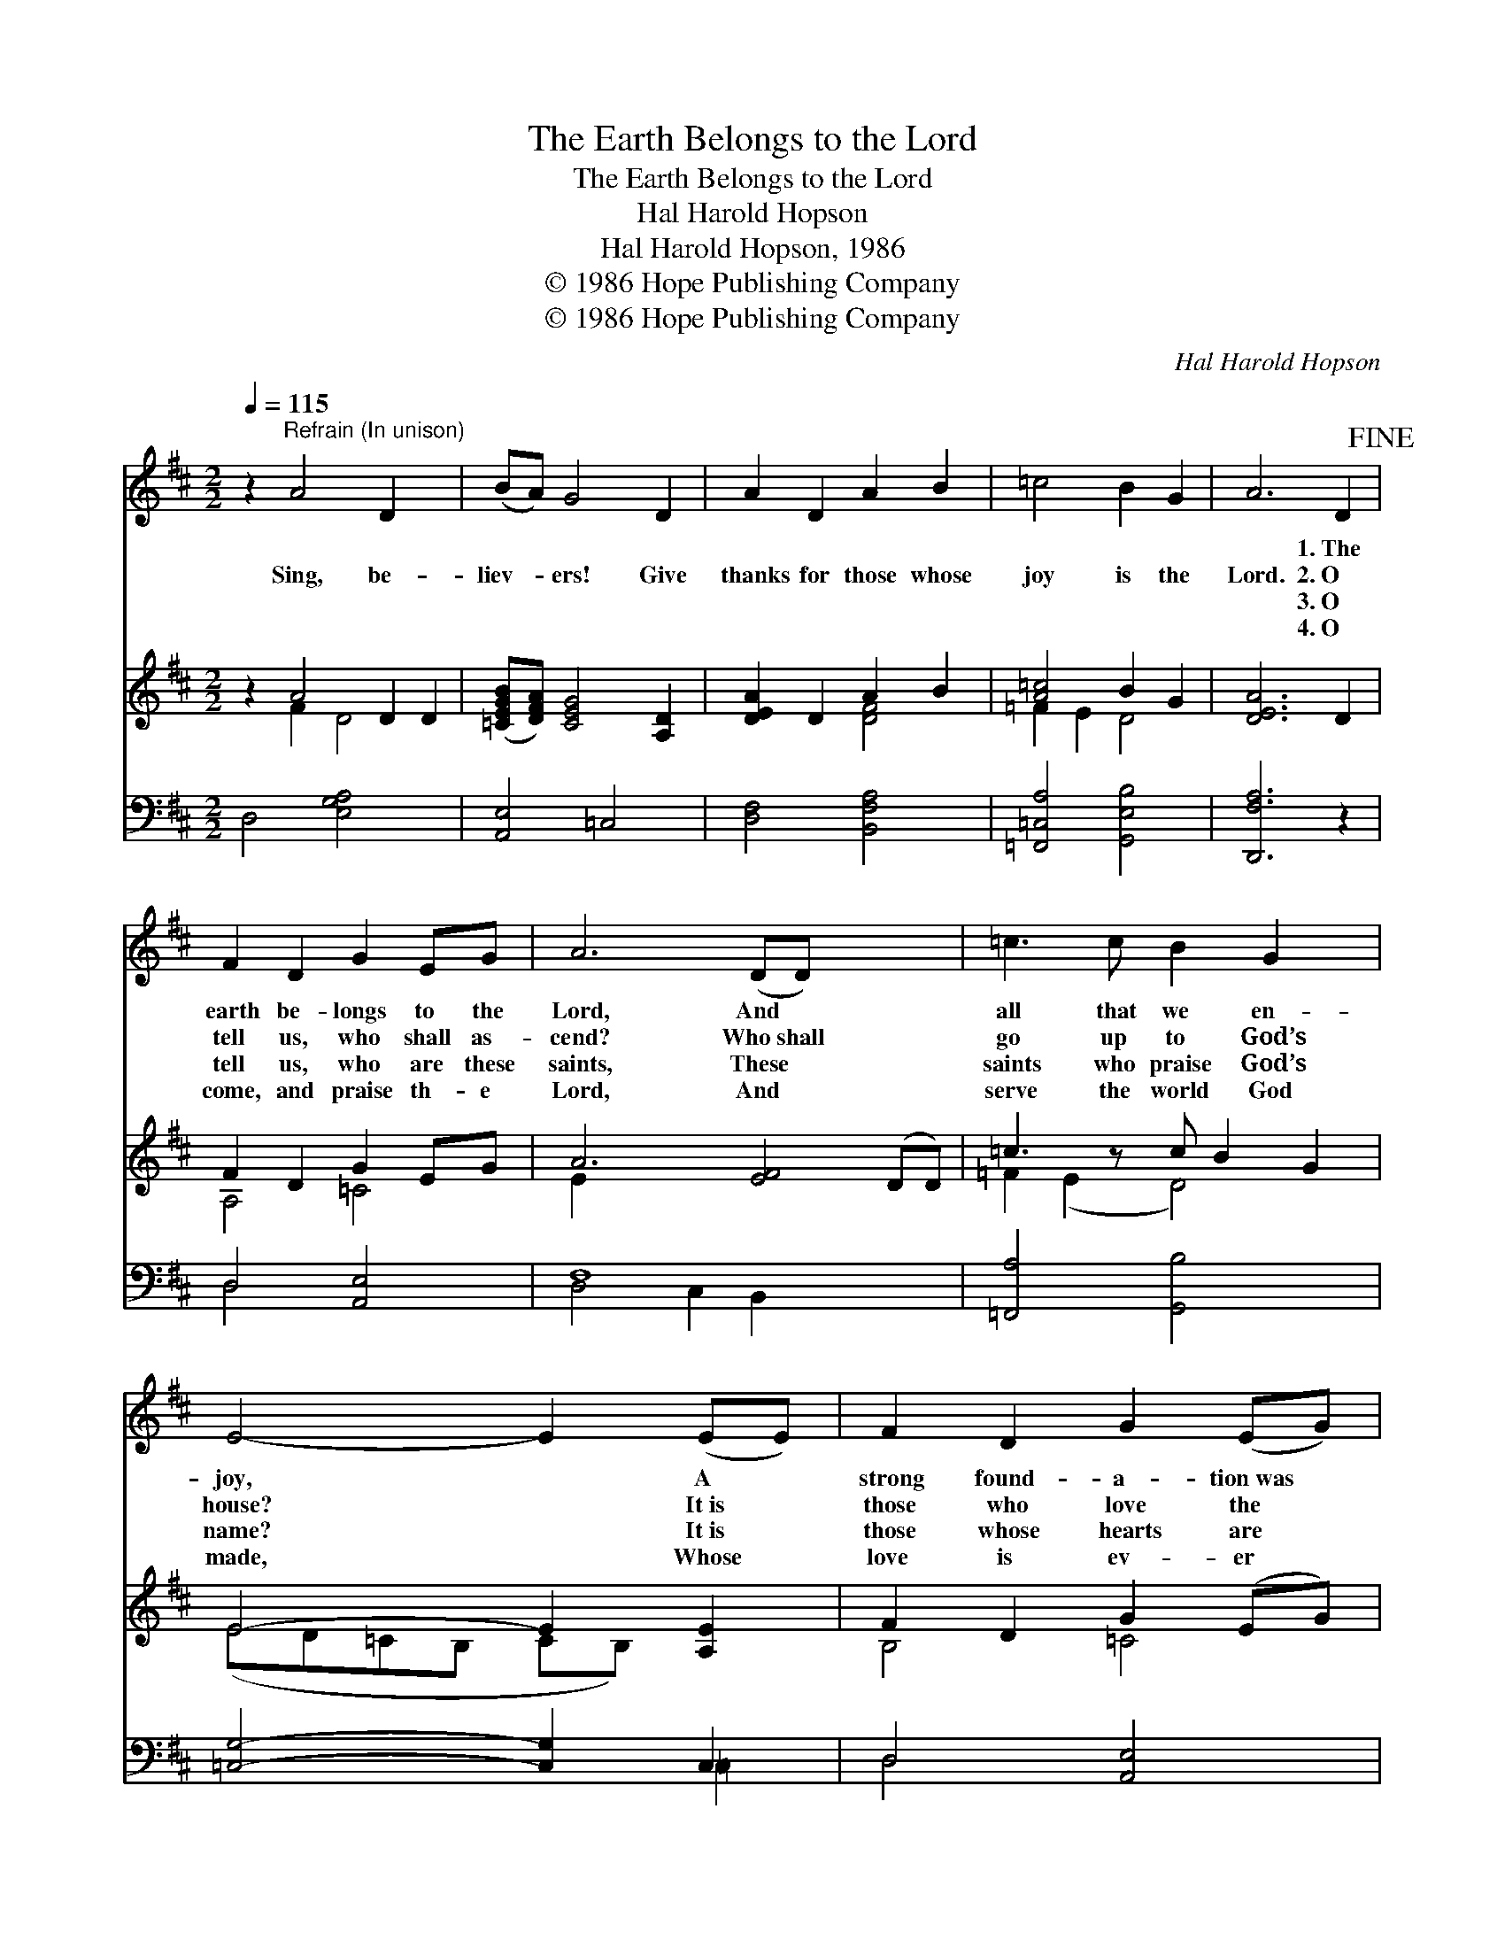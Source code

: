 X:1
T:The Earth Belongs to the Lord
T:The Earth Belongs to the Lord
T:Hal Harold Hopson
T:Hal Harold Hopson, 1986
T:© 1986 Hope Publishing Company
T:© 1986 Hope Publishing Company
C:Hal Harold Hopson
Z:© 1986 Hope Publishing Company
%%score 1 ( 2 3 ) ( 4 5 )
L:1/8
Q:1/4=115
M:2/2
K:D
V:1 treble 
V:2 treble 
V:3 treble 
V:4 bass 
V:5 bass 
V:1
 z2"^Refrain (In unison)" A4 D2 x2 | (BA) G4 D2 | A2 D2 A2 B2 | =c4 B2 G2 | A6 D2!fine! | %5
w: ~ ~|~ * ~ ~|~ ~ ~ ~|~ ~ ~|~ 1.~The|
w: Sing, be-|liev- * ers! Give|thanks for those whose|joy is the|Lord. 2.~O|
w: ~ ~|~ * ~ ~|~ ~ ~ ~|~ ~ ~|~ 3.~O|
w: ~ ~|~ * ~ ~|~ ~ ~ ~|~ ~ ~|~ 4.~O|
 F2 D2 G2 EG | A6 (DD) x4 | =c3 c B2 G2 x | E4- E2 (EE) | F2 D2 G2 (EG) | A6 D2 x4 | B2 d2 c2 B2 | %12
w: earth be- longs to the|Lord, And *|all that we en-|joy, * A *|strong found- a- tion~was *|laid, Was|laid with- in the|
w: tell us, who shall as-|cend? Who~shall *|go up to God’s|house? * It~is *|those who love the *|Lord, Who|make God’s will their|
w: tell us, who are these|saints, These *|saints who praise God’s|name? * It~is *|those whose hearts are *|clean, Whose|joy is in the|
w: come, and praise th- e|Lord, And *|serve the world God|made, * Whose *|love is ev- er *|sure: O|praise God’s ho- ly|
 A8 x4!D.C.! |] %13
w: seas.|
w: own.|
w: Lord.|
w: name.|
V:2
 z2 A4 D2 D2 | ([=CEGB][DFA]) [CEG]4 [A,D]2 | [DEA]2 D2 A2 B2 | [A=c]4 B2 G2 | [DEA]6 D2 | %5
 F2 D2 G2 EG | A6 [EF]4 (DD) | =c3 z c B2 G2 | E4- E2 [A,E]2 | F2 D2 G2 (EG) | A6 [EF]4 D2 | %11
 B2 d2 c2 B2 | A8 [CE]4 |] %13
V:3
 x2 F2 D4 x2 | x8 | x4 [DF]4 | =F2 E2 D4 | x8 | A,4 =C4 | E2 x10 | =F2 (E2 D4) x | %8
 (ED=CB, CB,) x2 | B,4 =C4 | E2 x10 | [DG]8 | [B,DE-]4 x8 |] %13
V:4
 D,4 [E,G,A,]4 x2 | [A,,E,]4 =C,4 | [D,F,]4 [B,,F,A,]4 | [=F,,=C,A,]4 [G,,E,B,]4 | [D,,F,A,]6 z2 | %5
 D,4 [A,,E,]4 | F,8 x4 | [=F,,A,]4 [G,,B,]4 x | [=C,G,]4- [C,G,]2 C,2 | D,4 [A,,E,]4 | F,8 x4 | %11
 E,8 | E,4 A,4 x4 |] %13
V:5
 x10 | x8 | x8 | x8 | x8 | D,4 x4 | D,4 C,2 B,,2 x4 | x9 | x6 =C,2 | D,4 x4 | (D,4 C,2) B,,2 x4 | %11
 G,,4 E,,4 | A,,8 x4 |] %13

